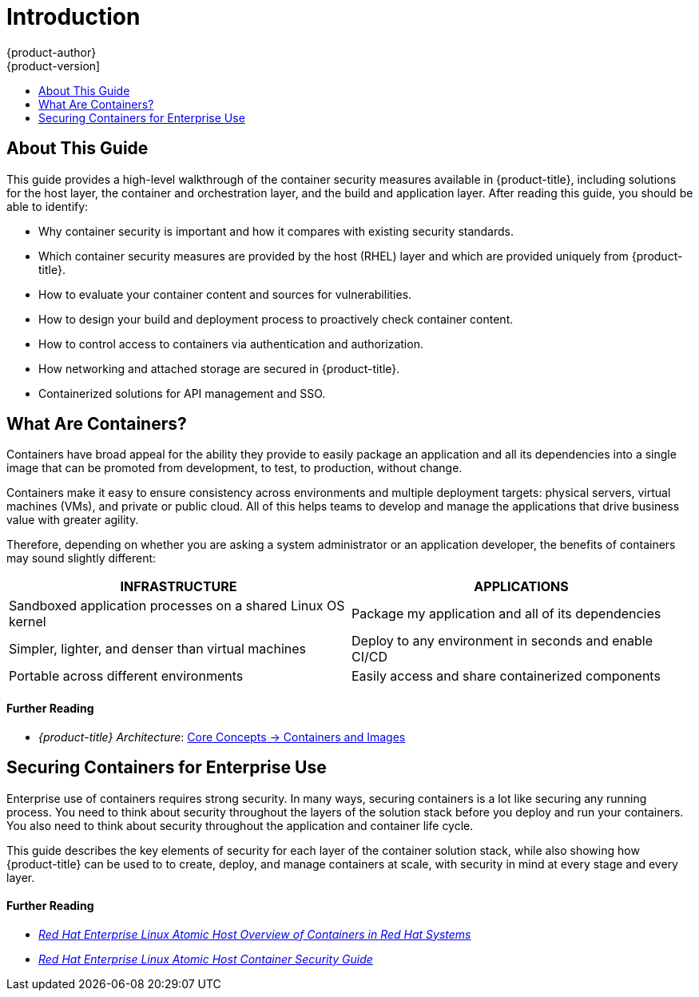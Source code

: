 [[security-intro]]
= Introduction
{product-author}
{product-version]
:data-uri:
:icons:
:experimental:
:toc: macro
:toc-title:
:prewrap!:
:sourcedir: ../

toc::[]

[[security-intro-about-this-guide]]
== About This Guide

This guide provides a high-level walkthrough of the container security measures
available in {product-title}, including solutions for the host layer, the
container and orchestration layer, and the build and application layer. After
reading this guide, you should be able to identify:

- Why container security is important and how it compares with existing security standards.
- Which container security measures are provided by the host (RHEL) layer and which are provided uniquely from {product-title}.
- How to evaluate your container content and sources for vulnerabilities.
- How to design your build and deployment process to proactively check container content.
- How to control access to containers via authentication and authorization.
- How networking and attached storage are secured in {product-title}.
- Containerized solutions for API management and SSO.

[[security-intro-what-are-containers]]
== What Are Containers?

Containers have broad appeal for the ability they provide to easily package an
application and all its dependencies into a single image that can be promoted
from development, to test, to production, without change.

Containers make it easy to ensure consistency across environments and multiple
deployment targets: physical servers, virtual machines (VMs), and private or
public cloud. All of this helps teams to develop and manage the applications
that drive business value with greater agility.

Therefore, depending on whether you are asking a system administrator or an
application developer, the benefits of containers may sound slightly different:

// image::whatarecontainers.png["What Are Containers?", align="center"]

[options="header",frame="all",grid="none"]
|===
|INFRASTRUCTURE |APPLICATIONS

|Sandboxed application processes on a shared Linux OS kernel
|Package my application and all of its dependencies

|Simpler, lighter, and denser than virtual machines
|Deploy to any environment in seconds and enable CI/CD

|Portable across different environments
|Easily access and share containerized components
|===

[discrete]
[[security-intro-further-reading-1]]
==== Further Reading

- _{product-title} Architecture_:  xref:{sourcedir}architecture/core_concepts/containers_and_images.adoc#architecture-core-concepts-containers-and-images[Core Concepts -> Containers and Images]

[[security-intro-enterprise]]
== Securing Containers for Enterprise Use

Enterprise use of containers requires strong security. In many ways, securing
containers is a lot like securing any running process. You need to think about
security throughout the layers of the solution stack before you deploy and run
your containers. You also need to think about security throughout the
application and container life cycle.

This guide describes the key elements of security for each layer of the
container solution stack, while also showing how {product-title} can be used to
to create, deploy, and manage containers at scale, with security in mind at
every stage and every layer.

[discrete]
[[security-intro-further-reading-2]]
==== Further Reading

- link:https://access.redhat.com/documentation/en-us/red_hat_enterprise_linux_atomic_host/7/html/overview_of_containers_in_red_hat_systems/[_Red Hat Enterprise Linux Atomic Host Overview of Containers in Red Hat Systems_]

-  link:https://access.redhat.com/documentation/en-us/red_hat_enterprise_linux_atomic_host/7/html/container_security_guide/[_Red Hat Enterprise Linux Atomic Host Container Security Guide_]
